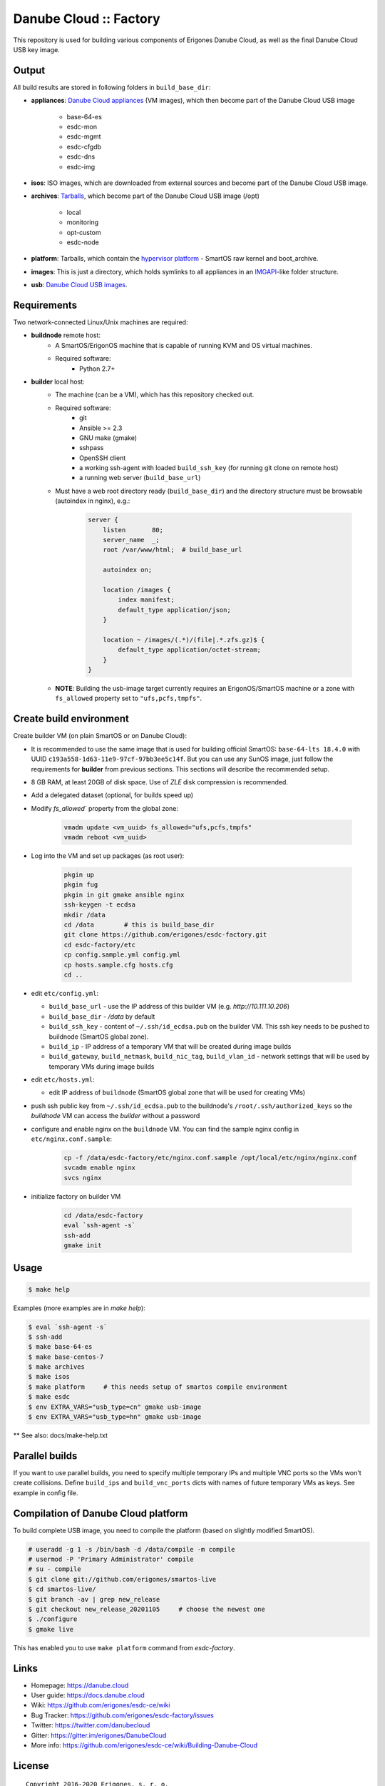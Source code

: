Danube Cloud :: Factory
#######################

This repository is used for building various components of Erigones Danube Cloud, as well as the final Danube Cloud USB key image.


Output
======

All build results are stored in following folders in ``build_base_dir``:

* **appliances**: `Danube Cloud appliances <docs/appliances.rst>`_ (VM images), which then become part of the Danube Cloud USB image

    * base-64-es
    * esdc-mon
    * esdc-mgmt
    * esdc-cfgdb
    * esdc-dns
    * esdc-img

* **isos**: ISO images, which are downloaded from external sources and become part of the Danube Cloud USB image.

* **archives**: `Tarballs <docs/archives.rst>`_, which become part of the Danube Cloud USB image (/opt)

    * local
    * monitoring
    * opt-custom
    * esdc-node

* **platform**: Tarballs, which contain the `hypervisor platform <docs/platform.rst>`_ - SmartOS raw kernel and boot_archive.

* **images**: This is just a directory, which holds symlinks to all appliances in an `IMGAPI <https://images.joyent.com/docs/>`__-like folder structure.

* **usb**: `Danube Cloud USB images <docs/usb-image.rst>`_.


Requirements
============

Two network-connected Linux/Unix machines are required:

* **buildnode** remote host:
    * A SmartOS/ErigonOS machine that is capable of running KVM and OS virtual machines.
    * Required software:
        * Python 2.7+

* **builder** local host:
    * The machine (can be a VM), which has this repository checked out.
    * Required software:
        * git
        * Ansible >= 2.3
        * GNU make (gmake)
        * sshpass
        * OpenSSH client
        * a working ssh-agent with loaded ``build_ssh_key`` (for running git clone on remote host)
        * a running web server (``build_base_url``)

    * Must have a web root directory ready (``build_base_dir``) and the directory structure must be browsable (autoindex in nginx), e.g.:

        .. code-block:: nginx

            server {
                listen       80;
                server_name  _; 
                root /var/www/html;  # build_base_url

                autoindex on;

                location /images {
                    index manifest;
                    default_type application/json;
                }

                location ~ /images/(.*)/(file|.*.zfs.gz)$ {
                    default_type application/octet-stream;
                }
            }

    * **NOTE**: Building the usb-image target currently requires an ErigonOS/SmartOS machine or a zone with ``fs_allowed`` property set to ``"ufs,pcfs,tmpfs"``.


Create build environment
========================

Create builder VM (on plain SmartOS or on Danube Cloud):

* It is recommended to use the same image that is used for building official SmartOS: ``base-64-lts 18.4.0`` with UUID ``c193a558-1d63-11e9-97cf-97bb3ee5c14f``. But you can use any SunOS image, just follow the requirements for **builder** from previous sections. This sections will describe the recommended setup.
* 8 GB RAM, at least 20GB of disk space. Use of `ZLE` disk compression is recommended.
* Add a delegated dataset (optional, for builds speed up)
* Modify `fs_allowed`` property from the global zone:

    .. code-block:: shell
    
        vmadm update <vm_uuid> fs_allowed="ufs,pcfs,tmpfs"
        vmadm reboot <vm_uuid>

* Log into the VM and set up packages (as root user):

    .. code-block:: shell

        pkgin up
        pkgin fug
        pkgin in git gmake ansible nginx
        ssh-keygen -t ecdsa
        mkdir /data
        cd /data        # this is build_base_dir
        git clone https://github.com/erigones/esdc-factory.git
        cd esdc-factory/etc
        cp config.sample.yml config.yml
        cp hosts.sample.cfg hosts.cfg
        cd ..

* edit ``etc/config.yml``:

  * ``build_base_url`` - use the IP address of this builder VM (e.g. `http://10.111.10.206`)
  * ``build_base_dir`` - `/data` by default
  * ``build_ssh_key`` - content of ``~/.ssh/id_ecdsa.pub`` on the builder VM. This ssh key needs to be pushed to buildnode (SmartOS global zone).
  * ``build_ip`` - IP address of a temporary VM that will be created during image builds
  * ``build_gateway``, ``build_netmask``, ``build_nic_tag``, ``build_vlan_id`` - network settings that will be used by temporary VMs during image builds

* edit ``etc/hosts.yml``:

  * edit IP address of ``buildnode`` (SmartOS global zone that will be used for creating VMs)

* push ssh public key from ``~/.ssh/id_ecdsa.pub`` to the buildnode's ``/root/.ssh/authorized_keys`` so the `buildnode` VM can access the `builder` without a password

* configure and enable nginx on the ``buildnode`` VM. You can find the sample nginx config in ``etc/nginx.conf.sample``:

    .. code-block:: shell

        cp -f /data/esdc-factory/etc/nginx.conf.sample /opt/local/etc/nginx/nginx.conf
        svcadm enable nginx
        svcs nginx

* initialize factory on builder VM

    .. code-block:: shell

        cd /data/esdc-factory
        eval `ssh-agent -s`
        ssh-add
        gmake init


Usage
=====

.. code-block:: bash

    $ make help

Examples (more examples are in `make help`):

.. code-block:: bash

    $ eval `ssh-agent -s`
    $ ssh-add
    $ make base-64-es
    $ make base-centos-7
    $ make archives
    $ make isos
    $ make platform     # this needs setup of smartos compile environment
    $ make esdc
    $ env EXTRA_VARS="usb_type=cn" gmake usb-image
    $ env EXTRA_VARS="usb_type=hn" gmake usb-image


** See also: docs/make-help.txt


Parallel builds
===============

If you want to use parallel builds, you need to specify multiple temporary IPs and multiple VNC ports so the VMs won't create collisions. Define ``build_ips`` and ``build_vnc_ports`` dicts with names of future temporary VMs as keys. See example in config file.


Compilation of Danube Cloud platform
====================================

To build complete USB image, you need to compile the platform (based on slightly modified SmartOS).

.. code-block:: bash

    # useradd -g 1 -s /bin/bash -d /data/compile -m compile
    # usermod -P 'Primary Administrator' compile
    # su - compile
    $ git clone git://github.com/erigones/smartos-live
    $ cd smartos-live/
    $ git branch -av | grep new_release
    $ git checkout new_release_20201105     # choose the newest one
    $ ./configure
    $ gmake live

This has enabled you to use ``make platform`` command from `esdc-factory`.


Links
=====

- Homepage: https://danube.cloud
- User guide: https://docs.danube.cloud
- Wiki: https://github.com/erigones/esdc-ce/wiki
- Bug Tracker: https://github.com/erigones/esdc-factory/issues
- Twitter: https://twitter.com/danubecloud
- Gitter: https://gitter.im/erigones/DanubeCloud

- More info: https://github.com/erigones/esdc-ce/wiki/Building-Danube-Cloud


License
=======

::

    Copyright 2016-2020 Erigones, s. r. o.

    Licensed under the Apache License, Version 2.0 (the "License");
    you may not use this project except in compliance with the License.
    You may obtain a copy of the License at

        http://www.apache.org/licenses/LICENSE-2.0

    Unless required by applicable law or agreed to in writing, software
    distributed under the License is distributed on an "AS IS" BASIS,
    WITHOUT WARRANTIES OR CONDITIONS OF ANY KIND, either express or implied.
    See the License for the specific language governing permissions and
    limitations under the License.

